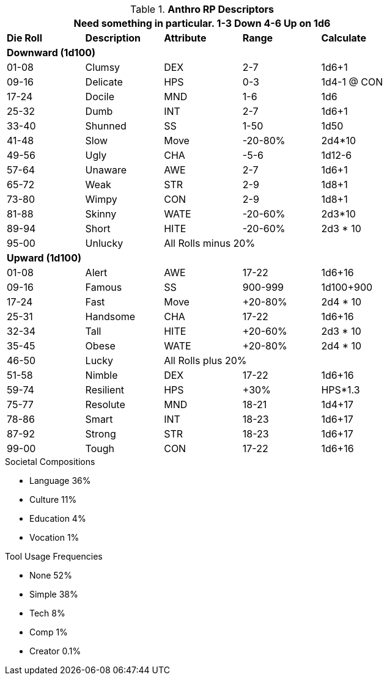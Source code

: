// Alien RP Descriptors
.*Anthro RP Descriptors*
[width="75%",cols="5*^",frame="all", stripes="even"]
|===
5+<|Need something in particular. 1-3 Down 4-6 Up on 1d6
 
s|Die Roll
s|Description
s|Attribute
s|Range
s|Calculate

5+<s|Downward (1d100)
|01-08|Clumsy|DEX|2-7|1d6+1
|09-16|Delicate|HPS|0-3|1d4-1 @ CON
|17-24|Docile|MND|1-6|1d6
|25-32|Dumb|INT|2-7|1d6+1
|33-40|Shunned|SS|1-50|1d50
|41-48|Slow|Move|-20-80%|2d4*10
|49-56|Ugly|CHA|-5-6|1d12-6
|57-64|Unaware|AWE|2-7|1d6+1
|65-72|Weak|STR|2-9|1d8+1
|73-80|Wimpy|CON|2-9|1d8+1
|81-88|Skinny|WATE|-20-60%|2d3*10
|89-94|Short|HITE|-20-60%|2d3 * 10
|95-00|Unlucky 3+|All Rolls minus 20% 

5+<s|Upward (1d100)
|01-08|Alert|AWE|17-22|1d6+16
|09-16|Famous|SS|900-999|1d100+900
|17-24|Fast|Move|+20-80%|2d4 * 10
|25-31|Handsome|CHA|17-22|1d6+16
|32-34|Tall|HITE|+20-60%|2d3 * 10 
|35-45|Obese|WATE|+20-80%|2d4 * 10 
|46-50|Lucky 3+|All Rolls plus 20%
|51-58|Nimble|DEX|17-22|1d6+16
|59-74|Resilient|HPS|+30%|HPS*1.3
|75-77|Resolute|MND|18-21|1d4+17
|78-86|Smart|INT|18-23|1d6+17
|87-92|Strong|STR|18-23|1d6+17
|99-00|Tough|CON|17-22|1d6+16

s|Description
s|Attribute
s|Range
s|Die Roll
|===

.Societal Compositions
* Language 36%
* Culture 11%
* Education 4%
* Vocation 1%

.Tool Usage Frequencies
* None 52%
* Simple 38%
* Tech 8%
* Comp 1% 
* Creator 0.1%


